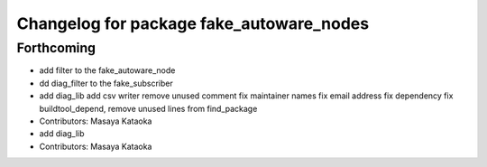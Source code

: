 ^^^^^^^^^^^^^^^^^^^^^^^^^^^^^^^^^^^^^^^^^
Changelog for package fake_autoware_nodes
^^^^^^^^^^^^^^^^^^^^^^^^^^^^^^^^^^^^^^^^^

Forthcoming
-----------
* add filter to the fake_autoware_node
* dd diag_filter to the fake_subscriber
* add diag_lib
  add csv writer
  remove unused comment
  fix maintainer names
  fix email address
  fix dependency
  fix buildtool_depend, remove unused lines from find_package
* Contributors: Masaya Kataoka

* add diag_lib
* Contributors: Masaya Kataoka
